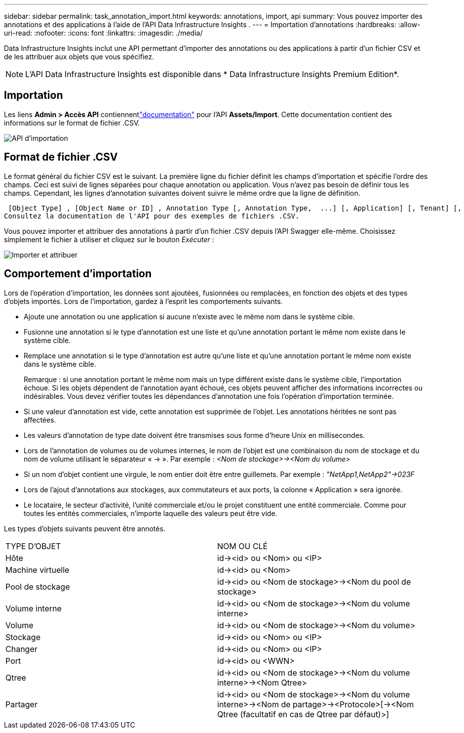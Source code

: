 ---
sidebar: sidebar 
permalink: task_annotation_import.html 
keywords: annotations, import, api 
summary: Vous pouvez importer des annotations et des applications à l’aide de l’API Data Infrastructure Insights . 
---
= Importation d'annotations
:hardbreaks:
:allow-uri-read: 
:nofooter: 
:icons: font
:linkattrs: 
:imagesdir: ./media/


[role="lead"]
Data Infrastructure Insights inclut une API permettant d'importer des annotations ou des applications à partir d'un fichier CSV et de les attribuer aux objets que vous spécifiez.


NOTE: L'API Data Infrastructure Insights est disponible dans * Data Infrastructure Insights Premium Edition*.



== Importation

Les liens *Admin > Accès API* contiennentlink:API_Overview.html["documentation"] pour l'API *Assets/Import*.  Cette documentation contient des informations sur le format de fichier .CSV.

image:api_assets_import.png["API d'importation"]



== Format de fichier .CSV

Le format général du fichier CSV est le suivant.  La première ligne du fichier définit les champs d'importation et spécifie l'ordre des champs.  Ceci est suivi de lignes séparées pour chaque annotation ou application.  Vous n’avez pas besoin de définir tous les champs.  Cependant, les lignes d’annotation suivantes doivent suivre le même ordre que la ligne de définition.

 [Object Type] , [Object Name or ID] , Annotation Type [, Annotation Type,  ...] [, Application] [, Tenant] [, Line_Of_Business] [, Business_Unit] [, Project]
Consultez la documentation de l'API pour des exemples de fichiers .CSV.

Vous pouvez importer et attribuer des annotations à partir d'un fichier .CSV depuis l'API Swagger elle-même.  Choisissez simplement le fichier à utiliser et cliquez sur le bouton _Exécuter_ :

image:api_assets_import_assign.png["Importer et attribuer"]



== Comportement d'importation

Lors de l'opération d'importation, les données sont ajoutées, fusionnées ou remplacées, en fonction des objets et des types d'objets importés.  Lors de l’importation, gardez à l’esprit les comportements suivants.

* Ajoute une annotation ou une application si aucune n'existe avec le même nom dans le système cible.
* Fusionne une annotation si le type d'annotation est une liste et qu'une annotation portant le même nom existe dans le système cible.
* Remplace une annotation si le type d'annotation est autre qu'une liste et qu'une annotation portant le même nom existe dans le système cible.
+
Remarque : si une annotation portant le même nom mais un type différent existe dans le système cible, l'importation échoue.  Si les objets dépendent de l’annotation ayant échoué, ces objets peuvent afficher des informations incorrectes ou indésirables.  Vous devez vérifier toutes les dépendances d’annotation une fois l’opération d’importation terminée.

* Si une valeur d’annotation est vide, cette annotation est supprimée de l’objet.  Les annotations héritées ne sont pas affectées.
* Les valeurs d'annotation de type date doivent être transmises sous forme d'heure Unix en millisecondes.
* Lors de l'annotation de volumes ou de volumes internes, le nom de l'objet est une combinaison du nom de stockage et du nom de volume utilisant le séparateur « \-> ».  Par exemple : _<Nom de stockage>\-><Nom du volume>_
* Si un nom d'objet contient une virgule, le nom entier doit être entre guillemets.  Par exemple : _"NetApp1,NetApp2"\->023F_
* Lors de l'ajout d'annotations aux stockages, aux commutateurs et aux ports, la colonne « Application » sera ignorée.
* Le locataire, le secteur d'activité, l'unité commerciale et/ou le projet constituent une entité commerciale.  Comme pour toutes les entités commerciales, n’importe laquelle des valeurs peut être vide.


Les types d’objets suivants peuvent être annotés.

|===


| TYPE D'OBJET | NOM OU CLÉ 


| Hôte | id\-><id> ou <Nom> ou <IP> 


| Machine virtuelle | id\-><id> ou <Nom> 


| Pool de stockage | id\-><id> ou <Nom de stockage>\-><Nom du pool de stockage> 


| Volume interne | id\-><id> ou <Nom de stockage>\-><Nom du volume interne> 


| Volume | id\-><id> ou <Nom de stockage>\-><Nom du volume> 


| Stockage | id\-><id> ou <Nom> ou <IP> 


| Changer | id\-><id> ou <Nom> ou <IP> 


| Port | id\-><id> ou <WWN> 


| Qtree | id\-><id> ou <Nom de stockage>\-><Nom du volume interne>\-><Nom Qtree> 


| Partager | id\-><id> ou <Nom de stockage>\-><Nom du volume interne>\-><Nom de partage>\-><Protocole>[\-><Nom Qtree (facultatif en cas de Qtree par défaut)>] 
|===